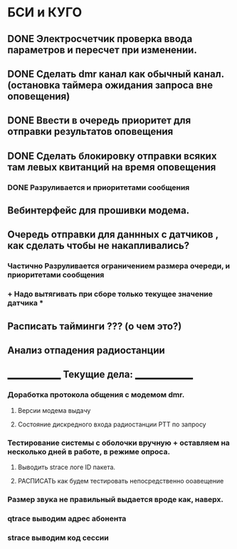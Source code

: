 * БСИ и КУГО
  
** DONE Электросчетчик проверка ввода параметров и пересчет при изменении.
   CLOSED: [2017-12-25 Пн 15:18]
** DONE Сделать dmr канал как обычный канал.(остановка таймера ожидания запроса вне оповещения)
   CLOSED: [2017-12-25 Пн 15:18]
** DONE Ввести в очередь приоритет для отправки результатов оповещения  
   CLOSED: [2018-04-06 Пт 09:54]
** DONE Сделать блокировку отправки всяких там левых квитанций на время оповещения  
   CLOSED: [2018-04-06 Пт 10:19]
*** DONE Разруливается и приоритетами сообщения     
    CLOSED: [2018-04-06 Пт 10:20]
** Вебинтерфейс для прошивки модема.
** Очередь отправки для даннных с датчиков , как сделать чтобы не накапливались? 
*** Частично Разруливается ограничением размера очереди, и приоритетами сообщения    
*** + Надо вытягивать при сборе только текущее значение датчика  *
** Расписать тайминги ??? (о чем это?)
** Анализ отпадения радиостанции
** ______________ Текущие дела: _______________
*** Доработка протокола общения с модемом dmr. 
**** Версии модема выдачу
**** Состояние дискредного входа радиостанции PTT  по запросу
*** Тестирование системы с оболочки вручную + оставляем на несколько дней в работе, в режиме опроса. 
**** Выводить strace логе ID пакета. 
**** РАСПИСАТЬ как будем тестировать непосредственно ооавещение
*** Размер звука не правильный выдается вроде как, наверх. 
*** qtrace выводим адрес абонента
*** strace выводим код сессии

